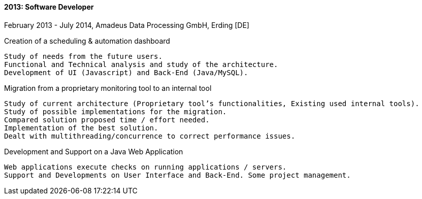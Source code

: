 ==== 2013: Software Developer
February 2013 - July 2014, Amadeus Data Processing GmbH, Erding [DE]

.Creation of a scheduling & automation dashboard
	Study of needs from the future users.
	Functional and Technical analysis and study of the architecture.
	Development of UI (Javascript) and Back-End (Java/MySQL).

.Migration from a proprietary monitoring tool to an internal tool
	Study of current architecture (Proprietary tool’s functionalities, Existing used internal tools).
	Study of possible implementations for the migration.
	Compared solution proposed time / effort needed.
	Implementation of the best solution.
	Dealt with multithreading/concurrence to correct performance issues.

.Development and Support on a Java Web Application
	Web applications execute checks on running applications / servers.
	Support and Developments on User Interface and Back-End. Some project management.